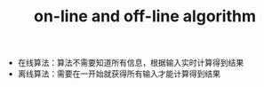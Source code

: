 :PROPERTIES:
:ID:       C237B1B9-87D2-454D-B03B-32D2A428B889
:END:
#+TITLE: on-line and off-line algorithm

+ 在线算法：算法不需要知道所有信息，根据输入实时计算得到结果
+ 离线算法：需要在一开始就获得所有输入才能计算得到结果

